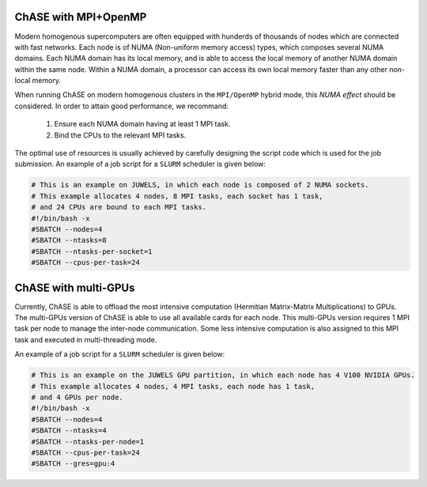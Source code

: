 ChASE with MPI+OpenMP
---------------------

Modern homogenous supercomputers are often equipped with hunderds of thousands of nodes which
are connected with fast networks. Each node is of NUMA (Non-uniform memory access) types, which
composes several NUMA domains. Each NUMA domain has its local memory, and is able to access the
local memory of another NUMA domain within the same node. Within a
NUMA domain, a processor can access
its own local memory faster than any other non-local memory.

When running ChASE on modern homogenous clusters in the ``MPI/OpenMP`` hybrid mode, this `NUMA effect`
should be considered. In order to attain good performance, we recommand:

    1. Ensure each NUMA domain having at least 1 MPI task.
    
    2. Bind the CPUs to the relevant MPI tasks.

The optimal use of resources is usually achieved by carefully
designing the script code which is used for the job submission. An
example of a job script for a  ``SLURM`` scheduler is given below:

.. code-block:: bash

    # This is an example on JUWELS, in which each node is composed of 2 NUMA sockets.
    # This example allocates 4 nodes, 8 MPI tasks, each socket has 1 task,
    # and 24 CPUs are bound to each MPI tasks.
    #!/bin/bash -x
    #SBATCH --nodes=4
    #SBATCH --ntasks=8
    #SBATCH --ntasks-per-socket=1
    #SBATCH --cpus-per-task=24

ChASE with multi-GPUs
---------------------

Currently, ChASE is able to offload the most intensive computation (Hermitian Matrix-Matrix 
Multiplications) to GPUs. The multi-GPUs version of ChASE is able to use all available cards for
each node. This multi-GPUs version requires 1 MPI task per node to manage the inter-node 
communication. Some less intensive computation is also assigned to this MPI task and executed
in multi-threading mode.

An example of a job script for a ``SLURM`` scheduler is given below:

.. code-block:: bash

    # This is an example on the JUWELS GPU partition, in which each node has 4 V100 NVIDIA GPUs.
    # This example allocates 4 nodes, 4 MPI tasks, each node has 1 task,
    # and 4 GPUs per node.
    #!/bin/bash -x
    #SBATCH --nodes=4
    #SBATCH --ntasks=4
    #SBATCH --ntasks-per-node=1
    #SBATCH --cpus-per-task=24
    #SBATCH --gres=gpu:4
